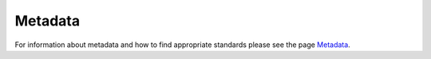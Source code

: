Metadata
***************
For information about metadata and how to find appropriate standards please 
see the page `Metadata </docs/general/metadata>`_.

